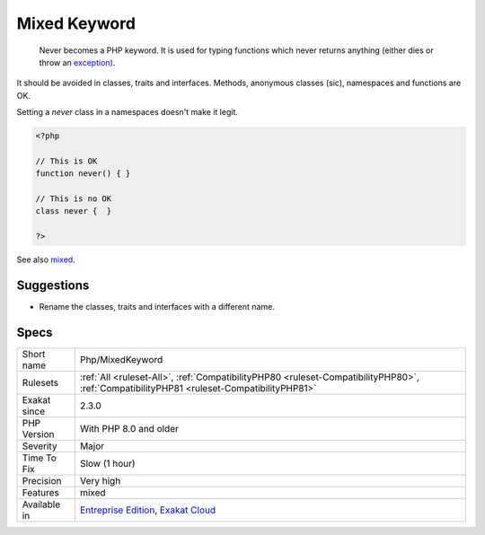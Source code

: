 .. _php-mixedkeyword:

.. _mixed-keyword:

Mixed Keyword
+++++++++++++

  Never becomes a PHP keyword. It is used for typing functions which never returns anything (either dies or throw an `exception) <https://www.php.net/exception>`_.

It should be avoided in classes, traits and interfaces. Methods, anonymous classes (sic), namespaces and functions are OK. 

Setting a `never` class in a namespaces doesn't make it legit.

.. code-block:: php
   
   <?php
   
   // This is OK
   function never() { } 
   
   // This is no OK
   class never {  } 
   
   ?>

See also `mixed <hhttps://www.php.net/manual/en/language.types.declarations.php#language.types.declarations.mixed>`_.


Suggestions
___________

* Rename the classes, traits and interfaces with a different name.




Specs
_____

+--------------+------------------------------------------------------------------------------------------------------------------------------------------+
| Short name   | Php/MixedKeyword                                                                                                                         |
+--------------+------------------------------------------------------------------------------------------------------------------------------------------+
| Rulesets     | :ref:`All <ruleset-All>`, :ref:`CompatibilityPHP80 <ruleset-CompatibilityPHP80>`, :ref:`CompatibilityPHP81 <ruleset-CompatibilityPHP81>` |
+--------------+------------------------------------------------------------------------------------------------------------------------------------------+
| Exakat since | 2.3.0                                                                                                                                    |
+--------------+------------------------------------------------------------------------------------------------------------------------------------------+
| PHP Version  | With PHP 8.0 and older                                                                                                                   |
+--------------+------------------------------------------------------------------------------------------------------------------------------------------+
| Severity     | Major                                                                                                                                    |
+--------------+------------------------------------------------------------------------------------------------------------------------------------------+
| Time To Fix  | Slow (1 hour)                                                                                                                            |
+--------------+------------------------------------------------------------------------------------------------------------------------------------------+
| Precision    | Very high                                                                                                                                |
+--------------+------------------------------------------------------------------------------------------------------------------------------------------+
| Features     | mixed                                                                                                                                    |
+--------------+------------------------------------------------------------------------------------------------------------------------------------------+
| Available in | `Entreprise Edition <https://www.exakat.io/entreprise-edition>`_, `Exakat Cloud <https://www.exakat.io/exakat-cloud/>`_                  |
+--------------+------------------------------------------------------------------------------------------------------------------------------------------+



